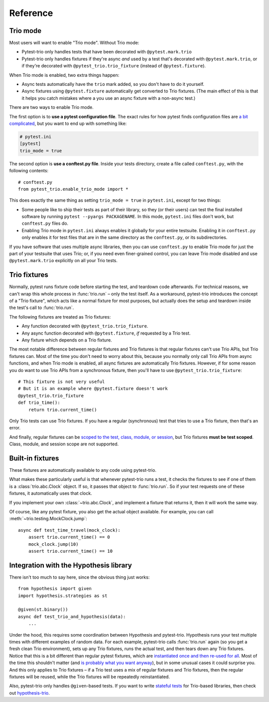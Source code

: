 Reference
=========

Trio mode
---------

Most users will want to enable "Trio mode". Without Trio mode:

* Pytest-trio only handles tests that have been decorated with
  ``@pytest.mark.trio``
* Pytest-trio only handles fixtures if they're async *and* used by a
  test that's decorated with ``@pytest.mark.trio``, or if they're
  decorated with ``@pytest_trio.trio_fixture`` (instead of
  ``@pytest.fixture``).

When Trio mode is enabled, two extra things happen:

* Async tests automatically have the ``trio`` mark added, so you don't
  have to do it yourself.
* Async fixtures using ``@pytest.fixture`` automatically get converted
  to Trio fixtures. (The main effect of this is that it helps you
  catch mistakes where a you use an async fixture with a non-async
  test.)

There are two ways to enable Trio mode.

The first option is to **use a pytest configuration file**. The exact
rules for how pytest finds configuration files are `a bit complicated
<https://docs.pytest.org/en/latest/customize.html>`__, but you want to
end up with something like:

.. code-block:: ini

   # pytest.ini
   [pytest]
   trio_mode = true

The second option is **use a conftest.py file**. Inside your tests
directory, create a file called ``conftest.py``, with the following
contents::

   # conftest.py
   from pytest_trio.enable_trio_mode import *

This does exactly the same thing as setting ``trio_mode = true`` in
``pytest.ini``, except for two things:

* Some people like to ship their tests as part of their library, so
  they (or their users) can test the final installed software by
  running ``pytest --pyargs PACKAGENAME``. In this mode,
  ``pytest.ini`` files don't work, but ``conftest.py`` files do.

* Enabling Trio mode in ``pytest.ini`` always enables it globally for
  your entire testsuite. Enabling it in ``conftest.py`` only enables
  it for test files that are in the same directory as the
  ``conftest.py``, or its subdirectories.

If you have software that uses multiple async libraries, then you can
use ``conftest.py`` to enable Trio mode for just the part of your
testsuite that uses Trio; or, if you need even finer-grained control,
you can leave Trio mode disabled and use ``@pytest.mark.trio``
explicitly on all your Trio tests.


Trio fixtures
-------------

Normally, pytest runs fixture code before starting the test, and
teardown code afterwards. For technical reasons, we can't wrap this
whole process in :func:`trio.run` – only the test itself. As a
workaround, pytest-trio introduces the concept of a "Trio fixture",
which acts like a normal fixture for most purposes, but actually does
the setup and teardown inside the test's call to :func:`trio.run`.

The following fixtures are treated as Trio fixtures:

* Any function decorated with ``@pytest_trio.trio_fixture``.
* Any async function decorated with ``@pytest.fixture``, *if*
  requested by a Trio test.
* Any fixture which depends on a Trio fixture.

The most notable difference between regular fixtures and Trio fixtures
is that regular fixtures can't use Trio APIs, but Trio fixtures can.
Most of the time you don't need to worry about this, because you
normally only call Trio APIs from async functions, and when Trio mode
is enabled, all async fixtures are automatically Trio fixtures.
However, if for some reason you do want to use Trio APIs from a
synchronous fixture, then you'll have to use
``@pytest_trio.trio_fixture``::

   # This fixture is not very useful
   # But it is an example where @pytest.fixture doesn't work
   @pytest_trio.trio_fixture
   def trio_time():
       return trio.current_time()

Only Trio tests can use Trio fixtures. If you have a regular
(synchronous) test that tries to use a Trio fixture, then that's an
error.

And finally, regular fixtures can be `scoped to the test, class,
module, or session
<https://docs.pytest.org/en/latest/fixture.html#scope-sharing-a-fixture-instance-across-tests-in-a-class-module-or-session>`__,
but Trio fixtures **must be test scoped**. Class, module, and session
scope are not supported.


Built-in fixtures
-----------------

These fixtures are automatically available to any code using
pytest-trio.

.. data:: autojump_clock

   A :class:`trio.testing.MockClock`, configured with ``rate=0,
   autojump_threshold=0``.

.. data:: mock_clock

   A :class:`trio.testing.MockClock`, with its default configuration
   (``rate=0, autojump_threshold=inf``).

What makes these particularly useful is that whenever pytest-trio runs
a test, it checks the fixtures to see if one of them is a
:class:`trio.abc.Clock` object. If so, it passes that object to
:func:`trio.run`. So if your test requests one of these fixtures, it
automatically uses that clock.

If you implement your own :class:`~trio.abc.Clock`, and implement a
fixture that returns it, then it will work the same way.

Of course, like any pytest fixture, you also get the actual object
available. For example, you can call
:meth:`~trio.testing.MockClock.jump`::

   async def test_time_travel(mock_clock):
       assert trio.current_time() == 0
       mock_clock.jump(10)
       assert trio.current_time() == 10

.. data:: test_nursery

   A nursery created and managed by pytest-trio itself. When
   pytest-trio runs a test, it performs these steps in this order:

   1. Open the ``test_nursery``
   2. Set up all Trio fixtures.
   3. Run the test.
   4. Tear down all Trio fixtures.
   5. Cancel the ``test_nursery``.

   See :ref:`server-fixture-example` for an example of how this can be
   used.


Integration with the Hypothesis library
---------------------------------------

There isn't too much to say here, since the obvious thing just works::

   from hypothesis import given
   import hypothesis.strategies as st

   @given(st.binary())
   async def test_trio_and_hypothesis(data):
       ...

Under the hood, this requires some coordination between Hypothesis and
pytest-trio. Hypothesis runs your test multiple times with different
examples of random data. For each example, pytest-trio calls
:func:`trio.run` again (so you get a fresh clean Trio environment),
sets up any Trio fixtures, runs the actual test, and then tears down
any Trio fixtures. Notice that this is a bit different than regular
pytest fixtures, which are `instantiated once and then re-used for all
<https://github.com/pytest-dev/pytest/issues/916>`__. Most of the time
this shouldn't matter (and `is probably what you want anyway
<https://github.com/HypothesisWorks/hypothesis/issues/377>`__), but in
some unusual cases it could surprise you. And this only applies to
Trio fixtures – if a Trio test uses a mix of regular fixtures and Trio
fixtures, then the regular fixtures will be reused, while the Trio
fixtures will be repeatedly reinstantiated.

Also, pytest-trio only handles ``@given``\-based tests. If you want to
write `stateful tests
<https://hypothesis.readthedocs.io/en/latest/stateful.html>`__ for
Trio-based libraries, then check out `hypothesis-trio
<https://github.com/python-trio/hypothesis-trio>`__.
